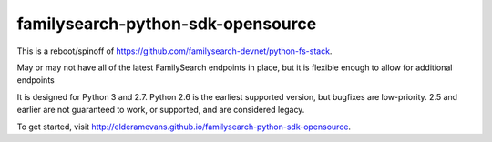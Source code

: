 familysearch-python-sdk-opensource
==================================

..  image:: https://readthedocs.org/projects/familysearch-python-sdk-opensource/badge/?version=latest
  :target: https://readthedocs.org/projects/familysearch-python-sdk-opensource/?badge=latest
  :alt: Documentation Status
  
..  image:: https://www.codacy.com/project/badge/4875862e69c54164be173a94def06f09
  :target: https://www.codacy.com/app/elderamevans/familysearch-python-sdk-opensource
  :alt: Codacy Badge

.. image:: https://travis-ci.org/elderamevans/familysearch-python-sdk-opensource.svg?branch=master
  :target: https://travis-ci.org/elderamevans/familysearch-python-sdk-opensource
  :alt: Build status

.. image:: https://coveralls.io/repos/elderamevans/familysearch-python-sdk-opensource/badge.svg
  :target: https://coveralls.io/r/elderamevans/familysearch-python-sdk-opensource
  :alt: Code Coverage
  
.. image:: https://img.shields.io/pypi/v/familysearch-python-sdk-opensource.svg
  :target: https://pypi.python.org/pypi/familysearch-python-sdk-opensource
  :alt: PyPI Version

.. image:: https://img.shields.io/pypi/dm/familysearch-python-sdk-opensource.svg
  :target: https://pypi.python.org/pypi/familysearch-python-sdk-opensource


This is a reboot/spinoff of https://github.com/familysearch-devnet/python-fs-stack.

May or may not have all of the latest FamilySearch endpoints in place, but it is flexible enough to allow for additional endpoints

It is designed for Python 3 and 2.7. Python 2.6 is the earliest supported version, but bugfixes are low-priority. 2.5 and earlier are not guaranteed to work, or supported, and are considered legacy.

To get started, visit http://elderamevans.github.io/familysearch-python-sdk-opensource.



